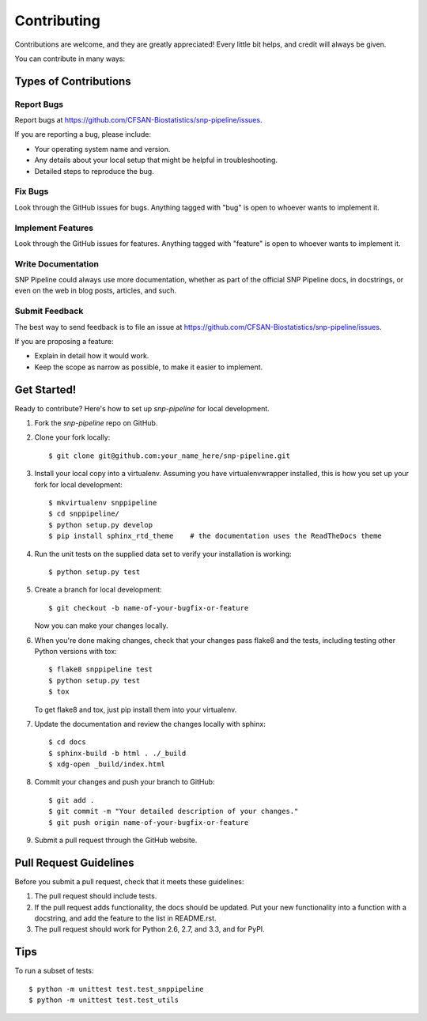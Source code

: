 .. _contributing-label:

============
Contributing
============

.. highlight:: bash

Contributions are welcome, and they are greatly appreciated! Every
little bit helps, and credit will always be given. 

You can contribute in many ways:

Types of Contributions
----------------------

Report Bugs
~~~~~~~~~~~

Report bugs at https://github.com/CFSAN-Biostatistics/snp-pipeline/issues.

If you are reporting a bug, please include:

* Your operating system name and version.
* Any details about your local setup that might be helpful in troubleshooting.
* Detailed steps to reproduce the bug.

Fix Bugs
~~~~~~~~

Look through the GitHub issues for bugs. Anything tagged with "bug"
is open to whoever wants to implement it.

Implement Features
~~~~~~~~~~~~~~~~~~

Look through the GitHub issues for features. Anything tagged with "feature"
is open to whoever wants to implement it.

Write Documentation
~~~~~~~~~~~~~~~~~~~

SNP Pipeline could always use more documentation, whether as part of the 
official SNP Pipeline docs, in docstrings, or even on the web in blog posts,
articles, and such.

Submit Feedback
~~~~~~~~~~~~~~~

The best way to send feedback is to file an issue at https://github.com/CFSAN-Biostatistics/snp-pipeline/issues.

If you are proposing a feature:

* Explain in detail how it would work.
* Keep the scope as narrow as possible, to make it easier to implement.


.. _get-started-label:

Get Started!
------------

Ready to contribute? Here's how to set up `snp-pipeline` for local development.

#. Fork the `snp-pipeline` repo on GitHub.
#. Clone your fork locally::

    $ git clone git@github.com:your_name_here/snp-pipeline.git

#. Install your local copy into a virtualenv. Assuming you have virtualenvwrapper installed, this is how you set up your fork for local development::

    $ mkvirtualenv snppipeline
    $ cd snppipeline/
    $ python setup.py develop
    $ pip install sphinx_rtd_theme    # the documentation uses the ReadTheDocs theme

#. Run the unit tests on the supplied data set to verify your installation is working::

    $ python setup.py test

#. Create a branch for local development::

    $ git checkout -b name-of-your-bugfix-or-feature
   
   Now you can make your changes locally.

#. When you're done making changes, check that your changes pass flake8 and the tests, including testing other Python versions with tox::

    $ flake8 snppipeline test
    $ python setup.py test
    $ tox

   To get flake8 and tox, just pip install them into your virtualenv. 

#. Update the documentation and review the changes locally with sphinx::

    $ cd docs
    $ sphinx-build -b html . ./_build
    $ xdg-open _build/index.html

#. Commit your changes and push your branch to GitHub::

    $ git add .
    $ git commit -m "Your detailed description of your changes."
    $ git push origin name-of-your-bugfix-or-feature

#. Submit a pull request through the GitHub website.

Pull Request Guidelines
-----------------------

Before you submit a pull request, check that it meets these guidelines:

#. The pull request should include tests.
#. If the pull request adds functionality, the docs should be updated. Put
   your new functionality into a function with a docstring, and add the
   feature to the list in README.rst.
#. The pull request should work for Python 2.6, 2.7, and 3.3, and for PyPI.

Tips
----

To run a subset of tests::
  
    $ python -m unittest test.test_snppipeline
    $ python -m unittest test.test_utils
